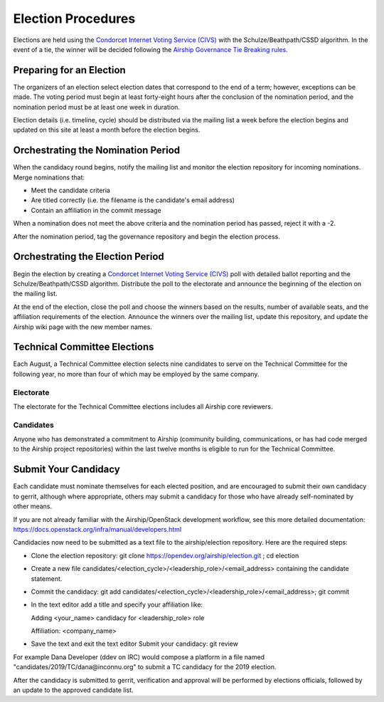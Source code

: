 ===================
Election Procedures
===================

Elections are held using the `Condorcet Internet Voting Service (CIVS)`_ with
the Schulze/Beathpath/CSSD algorithm. In the event of a tie, the winner will be
decided following the `Airship Governance Tie Breaking rules`_.

Preparing for an Election
=========================

The organizers of an election select election dates that correspond to the end
of a term; however, exceptions can be made. The voting period must begin at
least forty-eight hours after the conclusion of the nomination period, and the
nomination period must be at least one week in duration.

Election details (i.e. timeline, cycle) should be distributed via the mailing
list a week before the election begins and updated on this site at least a
month before the election begins.

Orchestrating the Nomination Period
===================================

When the candidacy round begins, notify the mailing list and monitor the
election repository for incoming nominations. Merge nominations that:

* Meet the candidate criteria
* Are titled correctly (i.e. the filename is the candidate's email address)
* Contain an affiliation in the commit message

When a nomination does not meet the above criteria and the nomination period
has passed, reject it with a -2.

After the nomination period, tag the governance repository and begin the
election process.

Orchestrating the Election Period
=================================

Begin the election by creating a `Condorcet Internet Voting Service (CIVS)`_
poll with detailed ballot reporting and the Schulze/Beathpath/CSSD algorithm.
Distribute the poll to the electorate and announce the beginning of the
election on the mailing list.

At the end of the election, close the poll and choose the winners based on the
results, number of available seats, and the affiliation requirements of the
election. Announce the winners over the mailing list, update this repository,
and update the Airship wiki page with the new member names.

Technical Committee Elections
=============================

Each August, a Technical Committee election selects nine candidates to serve on
the Technical Committee for the following year, no more than four of which may
be employed by the same company.

Electorate
----------

The electorate for the Technical Committee elections includes all Airship core
reviewers.

Candidates
----------

Anyone who has demonstrated a commitment to Airship (community building,
communications, or has had code merged to the Airship project repositories)
within the last twelve months is eligible to run for the Technical Committee.

Submit Your Candidacy
=====================

Each candidate must nominate themselves for each elected position, and are
encouraged to submit their own candidacy to gerrit, although where appropriate,
others may submit a candidacy for those who have already self-nominated by
other means.

If you are not already familiar with the Airship/OpenStack development
workflow, see this more detailed documentation:
https://docs.openstack.org/infra/manual/developers.html

Candidacies now need to be submitted as a text file to the airship/election
repository. Here are the required steps:

* Clone the election repository:
  git clone https://opendev.org/airship/election.git ; cd election
* Create a new file
  candidates/<election_cycle>/<leadership_role>/<email_address> containing the
  candidate statement.
* Commit the candidacy:
  git add candidates/<election_cycle>/<leadership_role>/<email_address>; git
  commit
* In the text editor add a title and specify your affiliation like:

  Adding <your_name> candidacy for <leadership_role> role

  Affiliation: <company_name>
* Save the text and exit the text editor Submit your candidacy: git review

For example Dana Developer (ddev on IRC) would compose a platform in a file
named "candidates/2019/TC/dana\@inconnu.org" to submit a TC candidacy for the
2019 election.

After the candidacy is submitted to gerrit, verification and approval will be
performed by elections officials, followed by an update to the approved
candidate list.

.. seealso::

  See the `OpenStack Election Officiating Guidelines`_ page in the wiki for
  details on the election process.

.. _Condorcet Internet Voting Service (CIVS): https://civs.cs.cornell.edu/
.. _Governance: https://opendev.org/airship/governance
.. _Airship Governance Tie Breaking rules: https://opendev.org/airship/governance#user-content-tie-breaking
.. _OpenStack Election Officiating Guidelines: https://wiki.openstack.org/wiki/Election_Officiating_Guidelines
